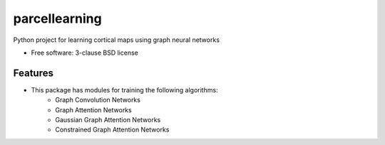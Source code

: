 ==============
parcellearning
==============

Python project for learning cortical maps using graph neural networks

* Free software: 3-clause BSD license

Features
--------

* This package has modules for training the following algorithms:
        * Graph Convolution Networks
        * Graph Attention Networks
        * Gaussian Graph Attention Networks
        * Constrained Graph Attention Networks
